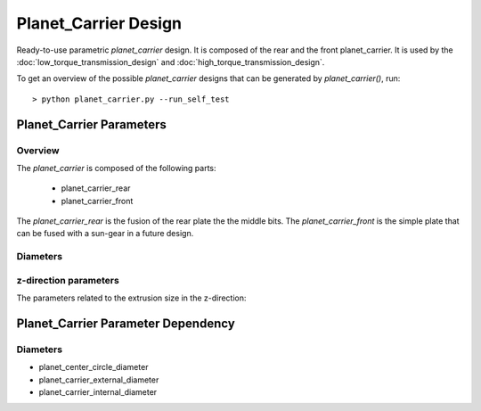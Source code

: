 =====================
Planet_Carrier Design
=====================

Ready-to-use parametric *planet_carrier* design. It is composed of the rear and the front planet_carrier. It is used by the :doc:`low_torque_transmission_design` and :doc:`high_torque_transmission_design`.

To get an overview of the possible *planet_carrier* designs that can be generated by *planet_carrier()*, run::

  > python planet_carrier.py --run_self_test

Planet_Carrier Parameters
=========================

Overview
________

The *planet_carrier* is composed of the following parts:

 - planet_carrier_rear
 - planet_carrier_front

.. image:: images/low_torque_transmission.png

The *planet_carrier_rear* is the fusion of the rear plate the the middle bits. The *planet_carrier_front* is the simple plate that can be fused with a sun-gear in a future design.


Diameters
_________

.. image:: images/planet_carrier_rear.png
.. image:: images/planet_carrier_middle.png
.. image:: images/planet_carrier_front.png

z-direction parameters
______________________

The parameters related to the extrusion size in the z-direction:

.. image:: images/planet_carrier_width.png

Planet_Carrier Parameter Dependency
===================================

Diameters
_________

- planet_center_circle_diameter
- planet_carrier_external_diameter
- planet_carrier_internal_diameter






